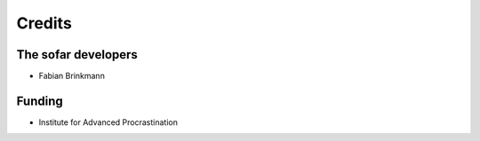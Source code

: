 =======
Credits
=======

The sofar developers
--------------------

- Fabian Brinkmann


Funding
-------

- Institute for Advanced Procrastination

